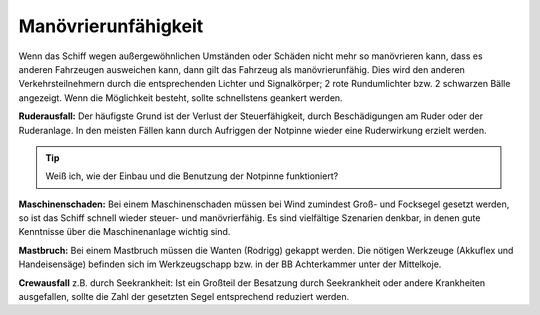 Manövrierunfähigkeit
--------------------

Wenn das Schiff wegen außergewöhnlichen Umständen oder Schäden nicht mehr so manövrieren kann, dass es anderen Fahrzeugen ausweichen kann, dann gilt das Fahrzeug als manövrierunfähig. Dies wird den anderen Verkehrsteilnehmern durch die entsprechenden Lichter und Signalkörper; 2 rote Rundumlichter bzw. 2 schwarzen Bälle angezeigt. Wenn die Möglichkeit besteht, sollte schnellstens geankert werden.

**Ruderausfall:** Der häufigste Grund ist der Verlust der Steuerfähigkeit, durch Beschädigungen am Ruder oder der Ruderanlage. In den meisten Fällen kann durch Aufriggen der Notpinne wieder eine Ruderwirkung erzielt werden.

.. Tip:: Weiß ich, wie der Einbau und die Benutzung der Notpinne funktioniert?

**Maschinenschaden:** Bei einem Maschinenschaden müssen bei Wind zumindest Groß- und Focksegel gesetzt werden, so ist das Schiff schnell wieder steuer- und manövrierfähig. Es sind vielfältige Szenarien denkbar, in denen  gute Kenntnisse über die Maschinenanlage wichtig sind. 

**Mastbruch:** Bei einem Mastbruch müssen die Wanten (Rodrigg) gekappt werden. Die nötigen Werkzeuge (Akkuflex und Handeisensäge) befinden sich im Werkzeugschapp bzw. in der BB Achterkammer unter der Mittelkoje.

**Crewausfall** z.B. durch Seekrankheit: Ist ein Großteil der Besatzung durch Seekrankheit oder andere Krankheiten ausgefallen, sollte die Zahl der gesetzten Segel entsprechend reduziert werden.

